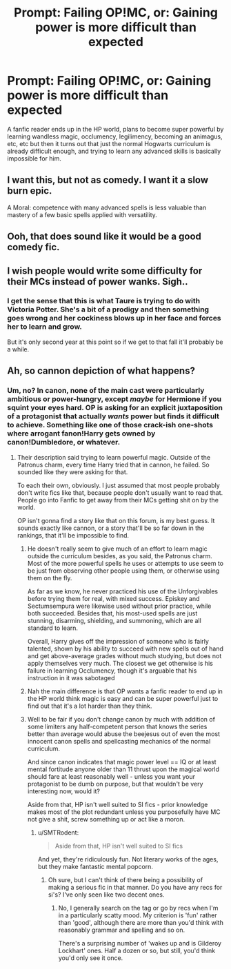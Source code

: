 #+TITLE: Prompt: Failing OP!MC, or: Gaining power is more difficult than expected

* Prompt: Failing OP!MC, or: Gaining power is more difficult than expected
:PROPERTIES:
:Author: 15_Redstones
:Score: 60
:DateUnix: 1558793275.0
:DateShort: 2019-May-25
:FlairText: Prompt
:END:
A fanfic reader ends up in the HP world, plans to become super powerful by learning wandless magic, occlumency, legilimency, becoming an animagus, etc, etc but then it turns out that just the normal Hogwarts curriculum is already difficult enough, and trying to learn any advanced skills is basically impossible for him.


** I want this, but not as comedy. I want it a slow burn epic.

A Moral: competence with many advanced spells is less valuable than mastery of a few basic spells applied with versatility.
:PROPERTIES:
:Author: Fallstar
:Score: 20
:DateUnix: 1558823549.0
:DateShort: 2019-May-26
:END:


** Ooh, that does sound like it would be a good comedy fic.
:PROPERTIES:
:Author: SMTRodent
:Score: 13
:DateUnix: 1558817763.0
:DateShort: 2019-May-26
:END:


** I wish people would write some difficulty for their MCs instead of power wanks. Sigh..
:PROPERTIES:
:Score: 7
:DateUnix: 1558828647.0
:DateShort: 2019-May-26
:END:

*** I get the sense that this is what Taure is trying to do with Victoria Potter. She's a bit of a prodigy and then something goes wrong and her cockiness blows up in her face and forces her to learn and grow.

But it's only second year at this point so if we get to that fall it'll probably be a while.
:PROPERTIES:
:Author: Threedom_isnt_3
:Score: 2
:DateUnix: 1558851753.0
:DateShort: 2019-May-26
:END:


** Ah, so cannon depiction of what happens?
:PROPERTIES:
:Author: themegaweirdthrow
:Score: 5
:DateUnix: 1558804514.0
:DateShort: 2019-May-25
:END:

*** Um, no? In canon, none of the main cast were particularly ambitious or power-hungry, except /maybe/ for Hermione if you squint your eyes hard. OP is asking for an explicit juxtaposition of a protagonist that actually /wants/ power but finds it difficult to achieve. Something like one of those crack-ish one-shots where arrogant fanon!Harry gets owned by canon!Dumbledore, or whatever.
:PROPERTIES:
:Score: 27
:DateUnix: 1558808665.0
:DateShort: 2019-May-25
:END:

**** Their description said trying to learn powerful magic. Outside of the Patronus charm, every time Harry tried that in cannon, he failed. So sounded like they were asking for that.

To each their own, obviously. I just assumed that most people probably don't write fics like that, because people don't usually want to read that. People go into Fanfic to get away from their MCs getting shit on by the world.

OP isn't gonna find a story like that on this forum, is my best guess. It sounds exactly like cannon, or a story that'll be so far down in the rankings, that it'll be impossible to find.
:PROPERTIES:
:Author: themegaweirdthrow
:Score: 3
:DateUnix: 1558810850.0
:DateShort: 2019-May-25
:END:

***** He doesn't really seem to give much of an effort to learn magic outside the curriculum besides, as you said, the Patronus charm. Most of the more powerful spells he uses or attempts to use seem to be just from observing other people using them, or otherwise using them on the fly.

As far as we know, he never practiced his use of the Unforgivables before trying them for real, with mixed success. Episkey and Sectumsempura were likewise used without prior practice, while both succeeded. Besides that, his most-used spells are just stunning, disarming, shielding, and summoning, which are all standard to learn.

Overall, Harry gives off the impression of someone who is fairly talented, shown by his ability to succeed with new spells out of hand and get above-average grades without much studying, but does not apply themselves very much. The closest we get otherwise is his failure in learning Occlumency, though it's arguable that his instruction in it was sabotaged
:PROPERTIES:
:Author: meterion
:Score: 16
:DateUnix: 1558812873.0
:DateShort: 2019-May-26
:END:


***** Nah the main difference is that OP wants a fanfic reader to end up in the HP world think magic is easy and can be super powerful just to find out that it's a lot harder than they think.
:PROPERTIES:
:Author: Garanar
:Score: 1
:DateUnix: 1558840321.0
:DateShort: 2019-May-26
:END:


***** Well to be fair if you don't change canon by much with addition of some limiters any half-competent person that knows the series better than average would abuse the beejesus out of even the most innocent canon spells and spellcasting mechanics of the normal curriculum.

And since canon indicates that magic power level == IQ or at least mental fortitude anyone older than 11 thrust upon the magical world should fare at least reasonably well - unless you want your protagonist to be dumb on purpose, but that wouldn't be very interesting now, would it?

Aside from that, HP isn't well suited to SI fics - prior knowledge makes most of the plot redundant unless you purposefully have MC not give a shit, screw something up or act like a moron.
:PROPERTIES:
:Author: Von_Usedom
:Score: 1
:DateUnix: 1558907145.0
:DateShort: 2019-May-27
:END:

****** u/SMTRodent:
#+begin_quote
  Aside from that, HP isn't well suited to SI fics
#+end_quote

And yet, they're ridiculously fun. Not literary works of the ages, but they make fantastic mental popcorn.
:PROPERTIES:
:Author: SMTRodent
:Score: 1
:DateUnix: 1558940811.0
:DateShort: 2019-May-27
:END:

******* Oh sure, but I can't think of there being a possibility of making a serious fic in that manner. Do you have any recs for si's? I've only seen like two decent ones.
:PROPERTIES:
:Author: Von_Usedom
:Score: 1
:DateUnix: 1558949989.0
:DateShort: 2019-May-27
:END:

******** No, I generally search on the tag or go by recs when I'm in a particularly scatty mood. My criterion is 'fun' rather than 'good', although there are more than you'd think with reasonably grammar and spelling and so on.

There's a surprising number of 'wakes up and is Gilderoy Lockhart' ones. Half a dozen or so, but still, you'd think you'd only see it once.
:PROPERTIES:
:Author: SMTRodent
:Score: 1
:DateUnix: 1559077654.0
:DateShort: 2019-May-29
:END:
